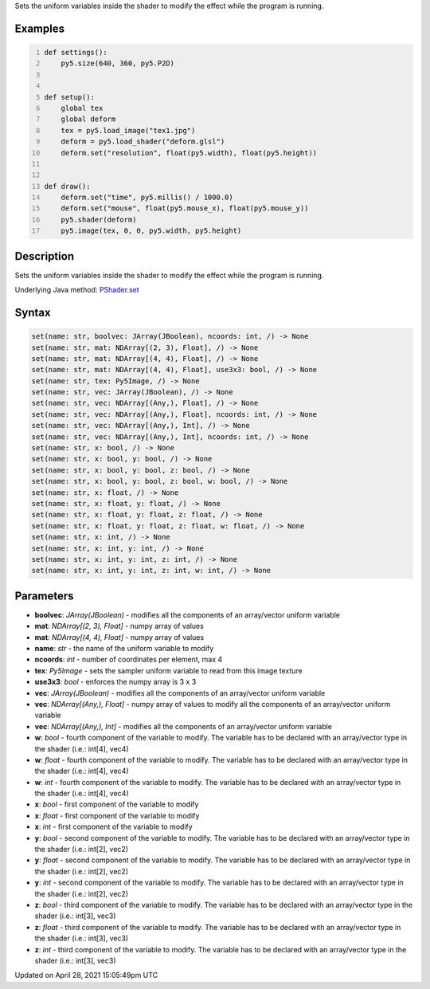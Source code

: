 .. title: set()
.. slug: py5shader_set
.. date: 2021-04-28 15:05:49 UTC+00:00
.. tags:
.. category:
.. link:
.. description: py5 set() documentation
.. type: text

Sets the uniform variables inside the shader to modify the effect while the program is running.

Examples
========

.. raw:: html

    <div class="example-table">

.. raw:: html

    <div class="example-row"><div class="example-cell-image">

.. raw:: html

    </div><div class="example-cell-code">

.. code:: python
    :number-lines:

    def settings():
        py5.size(640, 360, py5.P2D)


    def setup():
        global tex
        global deform
        tex = py5.load_image("tex1.jpg")
        deform = py5.load_shader("deform.glsl")
        deform.set("resolution", float(py5.width), float(py5.height))


    def draw():
        deform.set("time", py5.millis() / 1000.0)
        deform.set("mouse", float(py5.mouse_x), float(py5.mouse_y))
        py5.shader(deform)
        py5.image(tex, 0, 0, py5.width, py5.height)

.. raw:: html

    </div></div>

.. raw:: html

    </div>

Description
===========

Sets the uniform variables inside the shader to modify the effect while the program is running.

Underlying Java method: `PShader.set <https://processing.org/reference/PShader_set_.html>`_

Syntax
======

.. code:: python

    set(name: str, boolvec: JArray(JBoolean), ncoords: int, /) -> None
    set(name: str, mat: NDArray[(2, 3), Float], /) -> None
    set(name: str, mat: NDArray[(4, 4), Float], /) -> None
    set(name: str, mat: NDArray[(4, 4), Float], use3x3: bool, /) -> None
    set(name: str, tex: Py5Image, /) -> None
    set(name: str, vec: JArray(JBoolean), /) -> None
    set(name: str, vec: NDArray[(Any,), Float], /) -> None
    set(name: str, vec: NDArray[(Any,), Float], ncoords: int, /) -> None
    set(name: str, vec: NDArray[(Any,), Int], /) -> None
    set(name: str, vec: NDArray[(Any,), Int], ncoords: int, /) -> None
    set(name: str, x: bool, /) -> None
    set(name: str, x: bool, y: bool, /) -> None
    set(name: str, x: bool, y: bool, z: bool, /) -> None
    set(name: str, x: bool, y: bool, z: bool, w: bool, /) -> None
    set(name: str, x: float, /) -> None
    set(name: str, x: float, y: float, /) -> None
    set(name: str, x: float, y: float, z: float, /) -> None
    set(name: str, x: float, y: float, z: float, w: float, /) -> None
    set(name: str, x: int, /) -> None
    set(name: str, x: int, y: int, /) -> None
    set(name: str, x: int, y: int, z: int, /) -> None
    set(name: str, x: int, y: int, z: int, w: int, /) -> None

Parameters
==========

* **boolvec**: `JArray(JBoolean)` - modifies all the components of an array/vector uniform variable
* **mat**: `NDArray[(2, 3), Float]` - numpy array of values
* **mat**: `NDArray[(4, 4), Float]` - numpy array of values
* **name**: `str` - the name of the uniform variable to modify
* **ncoords**: `int` - number of coordinates per element, max 4
* **tex**: `Py5Image` - sets the sampler uniform variable to read from this image texture
* **use3x3**: `bool` - enforces the numpy array is 3 x 3
* **vec**: `JArray(JBoolean)` - modifies all the components of an array/vector uniform variable
* **vec**: `NDArray[(Any,), Float]` - numpy array of values to modify all the components of an array/vector uniform variable
* **vec**: `NDArray[(Any,), Int]` - modifies all the components of an array/vector uniform variable
* **w**: `bool` - fourth component of the variable to modify. The variable has to be declared with an array/vector type in the shader (i.e.: int[4], vec4)
* **w**: `float` - fourth component of the variable to modify. The variable has to be declared with an array/vector type in the shader (i.e.: int[4], vec4)
* **w**: `int` - fourth component of the variable to modify. The variable has to be declared with an array/vector type in the shader (i.e.: int[4], vec4)
* **x**: `bool` - first component of the variable to modify
* **x**: `float` - first component of the variable to modify
* **x**: `int` - first component of the variable to modify
* **y**: `bool` - second component of the variable to modify. The variable has to be declared with an array/vector type in the shader (i.e.: int[2], vec2)
* **y**: `float` - second component of the variable to modify. The variable has to be declared with an array/vector type in the shader (i.e.: int[2], vec2)
* **y**: `int` - second component of the variable to modify. The variable has to be declared with an array/vector type in the shader (i.e.: int[2], vec2)
* **z**: `bool` - third component of the variable to modify. The variable has to be declared with an array/vector type in the shader (i.e.: int[3], vec3)
* **z**: `float` - third component of the variable to modify. The variable has to be declared with an array/vector type in the shader (i.e.: int[3], vec3)
* **z**: `int` - third component of the variable to modify. The variable has to be declared with an array/vector type in the shader (i.e.: int[3], vec3)


Updated on April 28, 2021 15:05:49pm UTC

